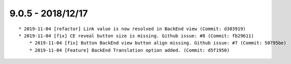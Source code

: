 

9.0.5 - 2018/12/17
------------------

::

    * 2019-11-04 [refactor] Link value is now resolved in BackEnd view (Commit: d383919)
    * 2019-11-04 [fix] CE reveal button size is missing. Github issue: #8 (Commit: fb29611)
	* 2019-11-04 [fix] Button BackEnd view button align missing. Github issue: #7 (Commit: 50795be)
	* 2019-11-04 [Feature] BackEnd Translation option added. (Commit: d5f1950)